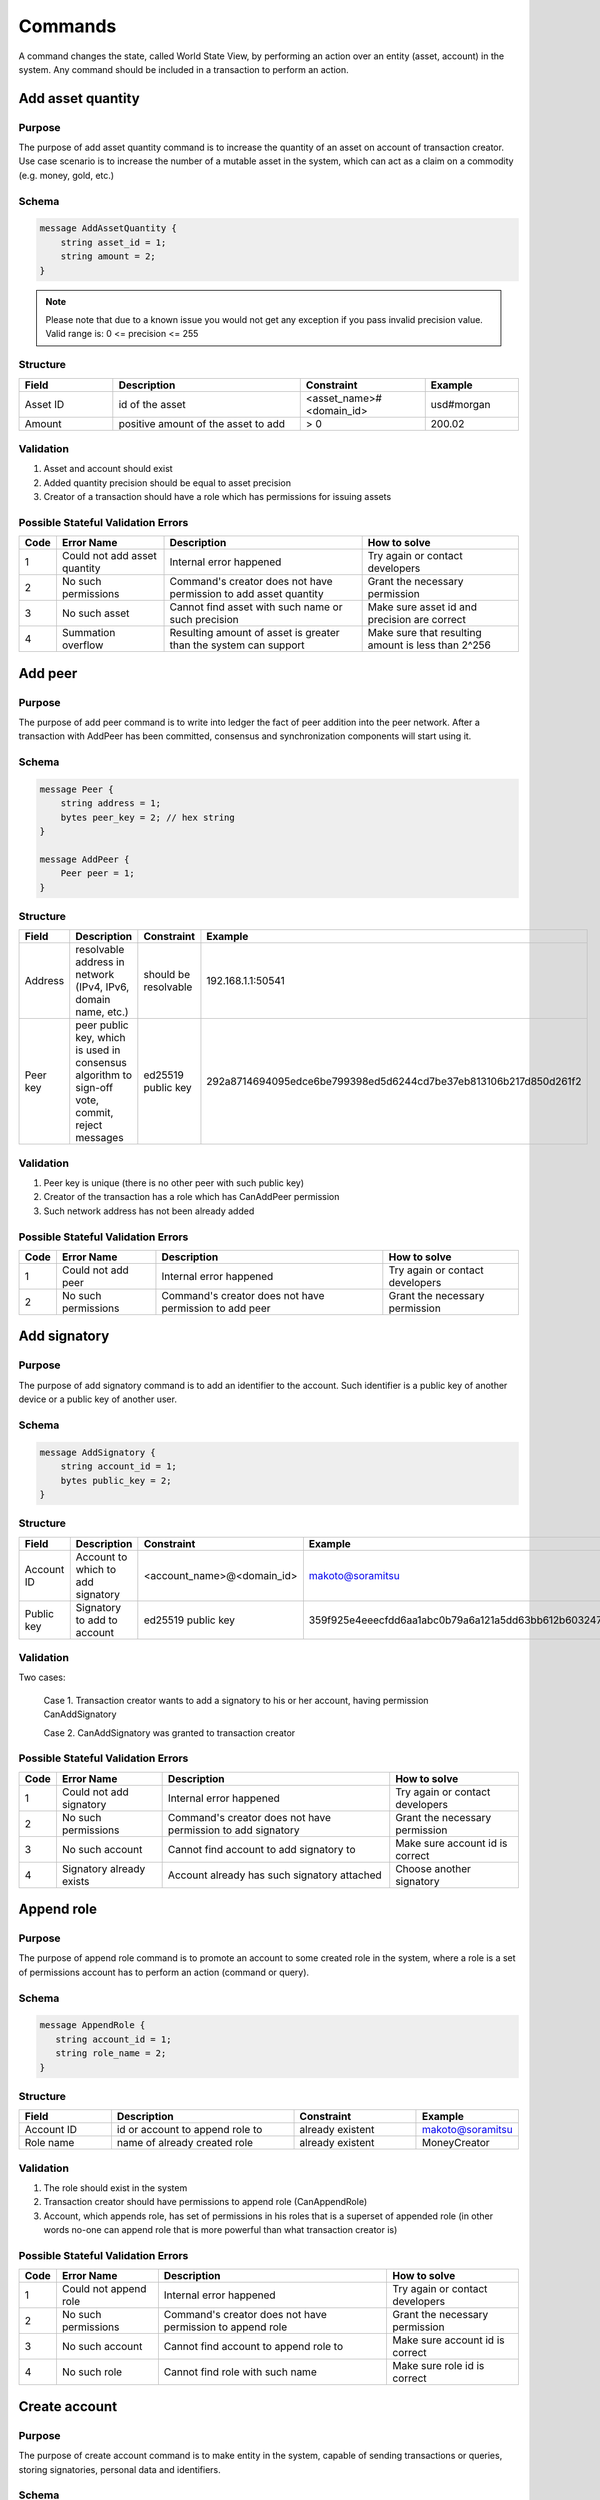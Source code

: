 Commands
========

A command changes the state, called World State View, by performing an action over an entity (asset, account) in the system.
Any command should be included in a transaction to perform an action.

Add asset quantity
------------------

Purpose
^^^^^^^

The purpose of add asset quantity command is to increase the quantity of an asset on account of transaction creator.
Use case scenario is to increase the number of a mutable asset in the system, which can act as a claim on a commodity (e.g. money, gold, etc.)

Schema
^^^^^^

.. code-block:: proto

    message AddAssetQuantity {
        string asset_id = 1;
        string amount = 2;
    }

.. note::
    Please note that due to a known issue you would not get any exception if you pass invalid precision value.
    Valid range is: 0 <= precision <= 255


Structure
^^^^^^^^^

.. csv-table::
    :header: "Field", "Description", "Constraint", "Example"
    :widths: 15, 30, 20, 15

    "Asset ID", "id of the asset", "<asset_name>#<domain_id>", "usd#morgan"
    "Amount", "positive amount of the asset to add", "> 0", "200.02"

Validation
^^^^^^^^^^

1. Asset and account should exist
2. Added quantity precision should be equal to asset precision
3. Creator of a transaction should have a role which has permissions for issuing assets

Possible Stateful Validation Errors
^^^^^^^^^^^^^^^^^^^^^^^^^^^^^^^^^^^

.. csv-table::
    :header: "Code", "Error Name", "Description", "How to solve"

    "1", "Could not add asset quantity", "Internal error happened", "Try again or contact developers"
    "2", "No such permissions", "Command's creator does not have permission to add asset quantity", "Grant the necessary permission"
    "3", "No such asset", "Cannot find asset with such name or such precision", "Make sure asset id and precision are correct"
    "4", "Summation overflow", "Resulting amount of asset is greater than the system can support", "Make sure that resulting amount is less than 2^256"

Add peer
--------

Purpose
^^^^^^^

The purpose of add peer command is to write into ledger the fact of peer addition into the peer network.
After a transaction with AddPeer has been committed, consensus and synchronization components will start using it.

Schema
^^^^^^

.. code-block:: proto

    message Peer {
        string address = 1;
        bytes peer_key = 2; // hex string
    }

    message AddPeer {
        Peer peer = 1;
    }

Structure
^^^^^^^^^

.. csv-table::
    :header: "Field", "Description", "Constraint", "Example"
    :widths: 15, 30, 10, 30

    "Address", "resolvable address in network (IPv4, IPv6, domain name, etc.)", "should be resolvable", "192.168.1.1:50541"
    "Peer key", "peer public key, which is used in consensus algorithm to sign-off vote, commit, reject messages", "ed25519 public key", "292a8714694095edce6be799398ed5d6244cd7be37eb813106b217d850d261f2"

Validation
^^^^^^^^^^

1. Peer key is unique (there is no other peer with such public key)
2. Creator of the transaction has a role which has CanAddPeer permission
3. Such network address has not been already added

Possible Stateful Validation Errors
^^^^^^^^^^^^^^^^^^^^^^^^^^^^^^^^^^^

.. csv-table::
    :header: "Code", "Error Name", "Description", "How to solve"

    "1", "Could not add peer", "Internal error happened", "Try again or contact developers"
    "2", "No such permissions", "Command's creator does not have permission to add peer", "Grant the necessary permission"

Add signatory
-------------

Purpose
^^^^^^^

The purpose of add signatory command is to add an identifier to the account.
Such identifier is a public key of another device or a public key of another user.

Schema
^^^^^^

.. code-block:: proto

    message AddSignatory {
        string account_id = 1;
        bytes public_key = 2;
    }

Structure
^^^^^^^^^

.. csv-table::
    :header: "Field", "Description", "Constraint", "Example"
    :widths: 15, 30, 20, 15

    "Account ID", "Account to which to add signatory", "<account_name>@<domain_id>", "makoto@soramitsu"
    "Public key", "Signatory to add to account", "ed25519 public key", "359f925e4eeecfdd6aa1abc0b79a6a121a5dd63bb612b603247ea4f8ad160156"

Validation
^^^^^^^^^^

Two cases:

    Case 1. Transaction creator wants to add a signatory to his or her account, having permission CanAddSignatory

    Case 2. CanAddSignatory was granted to transaction creator

Possible Stateful Validation Errors
^^^^^^^^^^^^^^^^^^^^^^^^^^^^^^^^^^^

.. csv-table::
    :header: "Code", "Error Name", "Description", "How to solve"

    "1", "Could not add signatory", "Internal error happened", "Try again or contact developers"
    "2", "No such permissions", "Command's creator does not have permission to add signatory", "Grant the necessary permission"
    "3", "No such account", "Cannot find account to add signatory to", "Make sure account id is correct"
    "4", "Signatory already exists", "Account already has such signatory attached", "Choose another signatory"

Append role
-----------

Purpose
^^^^^^^

The purpose of append role command is to promote an account to some created role in the system, where a role is a set of permissions account has to perform an action (command or query).

Schema
^^^^^^

.. code-block:: proto

    message AppendRole {
       string account_id = 1;
       string role_name = 2;
    }

Structure
^^^^^^^^^

.. csv-table::
    :header: "Field", "Description", "Constraint", "Example"
    :widths: 15, 30, 20, 15

    "Account ID", "id or account to append role to", "already existent", "makoto@soramitsu"
    "Role name", "name of already created role", "already existent", "MoneyCreator"

Validation
^^^^^^^^^^

1. The role should exist in the system
2. Transaction creator should have permissions to append role (CanAppendRole)
3. Account, which appends role, has set of permissions in his roles that is a superset of appended role (in other words no-one can append role that is more powerful than what transaction creator is)

Possible Stateful Validation Errors
^^^^^^^^^^^^^^^^^^^^^^^^^^^^^^^^^^^

.. csv-table::
    :header: "Code", "Error Name", "Description", "How to solve"

    "1", "Could not append role", "Internal error happened", "Try again or contact developers"
    "2", "No such permissions", "Command's creator does not have permission to append role", "Grant the necessary permission"
    "3", "No such account", "Cannot find account to append role to", "Make sure account id is correct"
    "4", "No such role", "Cannot find role with such name", "Make sure role id is correct"

Create account
--------------

Purpose
^^^^^^^

The purpose of create account command is to make entity in the system, capable of sending transactions or queries, storing signatories, personal data and identifiers.

Schema
^^^^^^

.. code-block:: proto

    message CreateAccount {
        string account_name = 1;
        string domain_id = 2;
        bytes public_key = 3;
    }

Structure
^^^^^^^^^

.. csv-table::
    :header: "Field", "Description", "Constraint", "Example"
    :widths: 15, 30, 20, 15

    "Account name", "domain-unique name for account", "`[a-z_0-9]{1,32}`", "morgan_stanley"
    "Domain ID", "target domain to make relation with", "should be created before the account", "america"
    "Public key", "first public key to add to the account", "ed25519 public key", "407e57f50ca48969b08ba948171bb2435e035d82cec417e18e4a38f5fb113f83"

Validation
^^^^^^^^^^

1. Transaction creator has permission to create an account
2. Domain, passed as domain_id, has already been created in the system
3. Such public key has not been added before as first public key of account or added to a multi-signature account

Possible Stateful Validation Errors
^^^^^^^^^^^^^^^^^^^^^^^^^^^^^^^^^^^

.. csv-table::
    :header: "Code", "Error Name", "Description", "How to solve"

    "1", "Could not create account", "Internal error happened", "Try again or contact developers"
    "2", "No such permissions", "Command's creator either does not have permission to create account or tries to create account in a more privileged domain, than the one creator is in", "Grant the necessary permission or choose another domain"
    "3", "No such domain", "Cannot find domain with such name", "Make sure domain id is correct"
    "4", "Account already exists", "Account with such name already exists in that domain", "Choose another name"

Create asset
------------

Purpose
^^^^^^^

The purpose of сreate asset command is to create a new type of asset, unique in a domain.
An asset is a countable representation of a commodity.

Schema
^^^^^^

.. code-block:: proto

    message CreateAsset {
        string asset_name = 1;
        string domain_id = 2;
        uint32 precision = 3;
    }

.. note::
    Please note that due to a known issue you would not get any exception if you pass invalid precision value.
    Valid range is: 0 <= precision <= 255

Structure
^^^^^^^^^

.. csv-table::
    :header: "Field", "Description", "Constraint", "Example"
    :widths: 15, 30, 20, 15

    "Asset name", "domain-unique name for asset", "`[a-z_0-9]{1,32}`", "soracoin"
    "Domain ID", "target domain to make relation with", "RFC1035 [#f1]_, RFC1123 [#f2]_", "japan"
    "Precision", "number of digits after comma/dot", "0 <= precision <= 255", "2"

Validation
^^^^^^^^^^

1. Transaction creator has permission to create assets
2. Asset name is unique in domain

Possible Stateful Validation Errors
^^^^^^^^^^^^^^^^^^^^^^^^^^^^^^^^^^^

.. csv-table::
    :header: "Code", "Error Name", "Description", "How to solve"

    "1", "Could not create asset", "Internal error happened", "Try again or contact developers"
    "2", "No such permissions", "Command's creator does not have permission to create asset", "Grant the necessary permission"
    "3", "No such domain", "Cannot find domain with such name", "Make sure domain id is correct"
    "4", "Asset already exists", "Asset with such name already exists", "Choose another name"

Create domain
-------------

Purpose
^^^^^^^

The purpose of create domain command is to make new domain in Iroha network, which is a group of accounts.

Schema
^^^^^^

.. code-block:: proto

    message CreateDomain {
        string domain_id = 1;
        string default_role = 2;
    }

Structure
^^^^^^^^^

.. csv-table::
    :header: "Field", "Description", "Constraint", "Example"
    :widths: 15, 30, 20, 15

    "Domain ID", "ID for created domain", "unique, RFC1035 [#f1]_, RFC1123 [#f2]_", "japan05"
    "Default role", "role for any created user in the domain", "one of the existing roles", "User"

Validation
^^^^^^^^^^

1. Domain ID is unique
2. Account, who sends this command in transaction, has role with permission to create domain
3. Role, which will be assigned to created user by default, exists in the system

Possible Stateful Validation Errors
^^^^^^^^^^^^^^^^^^^^^^^^^^^^^^^^^^^

.. csv-table::
    :header: "Code", "Error Name", "Description", "How to solve"

    "1", "Could not create domain", "Internal error happened", "Try again or contact developers"
    "2", "No such permissions", "Command's creator does not have permission to create domain", "Grant the necessary permission"
    "3", "Domain already exists", "Domain with such name already exists", "Choose another domain name"
    "4", "No default role found", "Role, which is provided as a default one for the domain, is not found", "Make sure the role you provided exists or create it"

Create role
-----------

Purpose
^^^^^^^

The purpose of create role command is to create a new role in the system from the set of permissions.
Combining different permissions into roles, maintainers of Iroha peer network can create customized security model.

Schema
^^^^^^

.. code-block:: proto

    message CreateRole {
        string role_name = 1;
        repeated RolePermission permissions = 2;
    }

Structure
^^^^^^^^^

.. csv-table::
    :header: "Field", "Description", "Constraint", "Example"
    :widths: 15, 30, 20, 15

    "Role name", "name of role to create", "`[a-z_0-9]{1,32}`", "User"
    "RolePermission", "array of already existent permissions", "set of passed permissions is fully included into set of existing permissions", "{can_receive, can_transfer}"

Validation
^^^^^^^^^^

1. Set of passed permissions is fully included into set of existing permissions
2. Set of the permissions is not empty

Possible Stateful Validation Errors
^^^^^^^^^^^^^^^^^^^^^^^^^^^^^^^^^^^

.. csv-table::
    :header: "Code", "Error Name", "Description", "How to solve"

    "1", "Could not create role", "Internal error happened", "Try again or contact developers"
    "2", "No such permissions", "Command's creator does not have permission to create role", "Grant the necessary permission"
    "3", "Role already exists", "Role with such name already exists", "Choose another role name"

Detach role
-----------

Purpose
^^^^^^^

The purpose of detach role command is to detach a role from the set of roles of an account.
By executing this command it is possible to decrease the number of possible actions in the system for the user.

Schema
^^^^^^

.. code-block:: proto

    message DetachRole {
        string account_id = 1;
        string role_name = 2;
    }

Structure
^^^^^^^^^

.. csv-table::
    :header: "Field", "Description", "Constraint", "Example"
    :widths: 15, 30, 20, 15

    "Account ID", "ID of account where role will be deleted", "already existent", "makoto@soramitsu"
    "Role name", "a detached role name", "existing role", "User"

Validation
^^^^^^^^^^

1. The role exists in the system
2. The account has such role

Possible Stateful Validation Errors
^^^^^^^^^^^^^^^^^^^^^^^^^^^^^^^^^^^

.. csv-table::
    :header: "Code", "Error Name", "Description", "How to solve"

    "1", "Could not detach role", "Internal error happened", "Try again or contact developers"
    "2", "No such permissions", "Command's creator does not have permission to detach role", "Grant the necessary permission"
    "3", "No such account", "Cannot find account to detach role from", "Make sure account id is correct"
    "4", "No such role in account's roles", "Account with such id does not have role with such name", "Make sure account-role pair is correct"
    "5", "No such role", "Role with such name does not exist", "Make sure role id is correct"

Grant permission
----------------

Purpose
^^^^^^^

The purpose of grant permission command is to give another account rights to perform actions on the account of transaction sender (give someone right to do something with my account).

Schema
^^^^^^

.. code-block:: proto

    message GrantPermission {
        string account_id = 1;
        GrantablePermission permission = 2;
    }

Structure
^^^^^^^^^

.. csv-table::
    :header: "Field", "Description", "Constraint", "Example"
    :widths: 15, 30, 20, 15

    "Account ID", "id of the account to which the rights are granted", "already existent", "makoto@soramitsu"
    "GrantablePermission name", "name of grantable permission", "permission is defined", "CanTransferAssets"


Validation
^^^^^^^^^^

1. Account exists
2. Transaction creator is allowed to grant this permission

Possible Stateful Validation Errors
^^^^^^^^^^^^^^^^^^^^^^^^^^^^^^^^^^^

.. csv-table::
    :header: "Code", "Error Name", "Description", "How to solve"

    "1", "Could not grant permission", "Internal error happened", "Try again or contact developers"
    "2", "No such permissions", "Command's creator does not have permission to grant permission", "Grant the necessary permission"
    "3", "No such account", "Cannot find account to grant permission to", "Make sure account id is correct"

Remove peer
-----------

Purpose
^^^^^^^

The purpose of remove peer command is to write into ledger the fact of peer removal from the network.
After a transaction with RemovePeer has been committed, consensus and synchronization components will start using it.

Schema
^^^^^^

.. code-block:: proto

    message RemovePeer {
        bytes public_key = 1; // hex string
    }

Structure
^^^^^^^^^

.. csv-table::
    :header: "Field", "Description", "Constraint", "Example"
    :widths: 15, 30, 10, 30

    "Public key", "peer public key, which is used in consensus algorithm to sign vote messages", "ed25519 public key", "292a8714694095edce6be799398ed5d6244cd7be37eb813106b217d850d261f2"

Validation
^^^^^^^^^^

1. There is more than one peer in the network
2. Creator of the transaction has a role which has CanRemovePeer permission
3. Peer should have been previously added to the network

Possible Stateful Validation Errors
^^^^^^^^^^^^^^^^^^^^^^^^^^^^^^^^^^^

.. csv-table::
    :header: "Code", "Error Name", "Description", "How to solve"

    "1", "Could not remove peer", "Internal error happened", "Try again or contact developers"
    "2", "No such permissions", "Command's creator does not have permission to remove peer", "Grant the necessary permission"
    "3", "No such peer", "Cannot find peer with such public key", "Make sure that the public key is correct"
    "4", "Network size does not allow to remove peer", "After removing the peer the network would be empty", "Make sure that the network has at least two peers"

Remove signatory
----------------

Purpose
^^^^^^^

Purpose of remove signatory command is to remove a public key, associated with an identity, from an account

Schema
^^^^^^

.. code-block:: proto

    message RemoveSignatory {
        string account_id = 1;
        bytes public_key = 2;
    }

Structure
^^^^^^^^^

.. csv-table::
    :header: "Field", "Description", "Constraint", "Example"
    :widths: 15, 30, 20, 15

    "Account ID", "id of the account to which the rights are granted", "already existent", "makoto@soramitsu"
    "Public key", "Signatory to delete", "ed25519 public key", "407e57f50ca48969b08ba948171bb2435e035d82cec417e18e4a38f5fb113f83"

Validation
^^^^^^^^^^

1. When signatory is deleted, we should check if invariant of **size(signatories) >= quorum** holds
2. Signatory should have been previously added to the account

Two cases:

    Case 1. When transaction creator wants to remove signatory from their account and he or she has permission CanRemoveSignatory

    Case 2. CanRemoveSignatory was granted to transaction creator

Possible Stateful Validation Errors
^^^^^^^^^^^^^^^^^^^^^^^^^^^^^^^^^^^

.. csv-table::
    :header: "Code", "Error Name", "Description", "How to solve"

    "1", "Could not remove signatory", "Internal error happened", "Try again or contact developers"
    "2", "No such permissions", "Command's creator does not have permission to remove signatory from his account", "Grant the necessary permission"
    "3", "No such account", "Cannot find account to remove signatory from", "Make sure account id is correct"
    "4", "No such signatory", "Cannot find signatory with such public key", "Make sure public key is correct"
    "5", "Quorum does not allow to remove signatory", "After removing the signatory account will be left with less signatories, than its quorum allows", "Reduce the quorum"

Revoke permission
-----------------

Purpose
^^^^^^^

The purpose of revoke permission command is to revoke or dismiss given granted permission from another account in the network.

Schema
^^^^^^

.. code-block:: proto

    message RevokePermission {
        string account_id = 1;
        GrantablePermission permission = 2;
    }

Structure
^^^^^^^^^

.. csv-table::
    :header: "Field", "Description", "Constraint", "Example"
    :widths: 15, 30, 20, 15

        "Account ID", "id of the account to which the rights are granted", "already existent", "makoto@soramitsu"
        "GrantablePermission name", "name of grantable permission", "permission was granted", "CanTransferAssets"

Validation
^^^^^^^^^^

Transaction creator should have previously granted this permission to a target account

Possible Stateful Validation Errors
^^^^^^^^^^^^^^^^^^^^^^^^^^^^^^^^^^^

.. csv-table::
    :header: "Code", "Error Name", "Description", "How to solve"

    "1", "Could not revoke permission", "Internal error happened", "Try again or contact developers"
    "2", "No such permissions", "Command's creator does not have permission to revoke permission", "Grant the necessary permission"
    "3", "No such account", "Cannot find account to revoke permission from", "Make sure account id is correct"

Set account detail
------------------

Purpose
^^^^^^^

Purpose of set account detail command is to set key-value information for a given account

.. warning:: If there was a value for a given key already in the storage then it will be replaced with the new value

Schema
^^^^^^

.. code-block:: proto

    message SetAccountDetail{
        string account_id = 1;
        string key = 2;
        string value = 3;
    }

Structure
^^^^^^^^^

.. csv-table::
    :header: "Field", "Description", "Constraint", "Example"
    :widths: 15, 30, 20, 15

    "Account ID", "id of the account to which the key-value information was set", "already existent", "makoto@soramitsu"
    "Key", "key of information being set", "`[A-Za-z0-9_]{1,64}`", "Name"
    "Value", "value of corresponding key", "≤ 4096", "Makoto"

Validation
^^^^^^^^^^

Two cases:

    Case 1. When transaction creator wants to set account detail to his/her account and he or she has permission CanSetAccountInfo

    Case 2. CanSetAccountInfo was granted to transaction creator

Possible Stateful Validation Errors
^^^^^^^^^^^^^^^^^^^^^^^^^^^^^^^^^^^

.. csv-table::
    :header: "Code", "Error Name", "Description", "How to solve"

    "1", "Could not set account detail", "Internal error happened", "Try again or contact developers"
    "2", "No such permissions", "Command's creator does not have permission to set account detail for another account", "Grant the necessary permission"
    "3", "No such account", "Cannot find account to set account detail to", "Make sure account id is correct"

Set account quorum
------------------

Purpose
^^^^^^^

The purpose of set account quorum command is to set the number of signatories required to confirm the identity of a user, who creates the transaction.
Use case scenario is to set the number of different users, utilizing single account, to sign off the transaction.

Schema
^^^^^^

.. code-block:: proto

    message SetAccountQuorum {
        string account_id = 1;
        uint32 quorum = 2;
    }

Structure
^^^^^^^^^

.. csv-table::
    :header: "Field", "Description", "Constraint", "Example"
    :widths: 15, 30, 20, 15

    "Account ID", "ID of account to set quorum", "already existent", "makoto@soramitsu"
    "Quorum", "number of signatories needed to be included within a transaction from this account", "0 < quorum ≤ public-key set up to account ≤ 128", "5"

Validation
^^^^^^^^^^

When quorum is set, it is checked if invariant of **size(signatories) >= quorum** holds.

Two cases:

    Case 1. When transaction creator wants to set quorum for his/her account and he or she has permission CanRemoveSignatory

    Case 2. CanRemoveSignatory was granted to transaction creator

Possible Stateful Validation Errors
^^^^^^^^^^^^^^^^^^^^^^^^^^^^^^^^^^^

.. csv-table::
    :header: "Code", "Error Name", "Description", "How to solve"

    "1", "Could not set quorum", "Internal error happened", "Try again or contact developers"
    "2", "No such permissions", "Command's creator does not have permission to set quorum for his account", "Grant the necessary permission"
    "3", "No such account", "Cannot find account to set quorum to", "Make sure account id is correct"
    "4", "No signatories on account", "Cannot find any signatories attached to the account", "Add some signatories before setting quorum"
    "5", "New quorum is incorrect", "New quorum size is less than account's signatories amount", "Choose another value or add more signatories"

Subtract asset quantity
-----------------------

Purpose
^^^^^^^

The purpose of subtract asset quantity command is the opposite of AddAssetQuantity commands — to decrease the number of assets on account of transaction creator.

Schema
^^^^^^

.. code-block:: proto

    message SubtractAssetQuantity {
        string asset_id = 1;
        string amount = 2;
    }

.. note::
    Please note that due to a known issue you would not get any exception if you pass invalid precision value.
    Valid range is: 0 <= precision <= 255

Structure
^^^^^^^^^

.. csv-table::
    :header: "Field", "Description", "Constraint", "Example"
    :widths: 15, 30, 20, 15

    "Asset ID", "id of the asset", "<asset_name>#<domain_id>", "usd#morgan"
    "Amount", "positive amount of the asset to subtract", "> 0", "200"

Validation
^^^^^^^^^^

1. Asset and account should exist
2. Added quantity precision should be equal to asset precision
3. Creator of the transaction should have a role which has permissions for subtraction of assets

Possible Stateful Validation Errors
^^^^^^^^^^^^^^^^^^^^^^^^^^^^^^^^^^^

.. csv-table::
    :header: "Code", "Error Name", "Description", "How to solve"

    "1", "Could not subtract asset quantity", "Internal error happened", "Try again or contact developers"
    "2", "No such permissions", "Command's creator does not have permission to subtract asset quantity", "Grant the necessary permission"
    "3", "No such asset found", "Cannot find asset with such name or precision in account's assets", "Make sure asset name and precision are correct"
    "4", "Not enough balance", "Account's balance is too low to perform the operation", "Add asset to account or choose lower value to subtract"

Transfer asset
--------------

Purpose
^^^^^^^

The purpose of transfer asset command is to share assets within the account in peer network: in the way that source account transfers assets to the target account.

Schema
^^^^^^

.. code-block:: proto

    message TransferAsset {
        string src_account_id = 1;
        string dest_account_id = 2;
        string asset_id = 3;
        string description = 4;
        string amount = 5;
    }

Structure
^^^^^^^^^

.. csv-table::
    :header: "Field", "Description", "Constraint", "Example"
    :widths: 15, 30, 20, 15

    "Source account ID", "ID of the account to withdraw the asset from", "already existent", "makoto@soramitsu"
    "Destination account ID", "ID of the account to send the asset to", "already existent", "alex@california"
    "Asset ID", "ID of the asset to transfer", "already existent", "usd#usa"
    "Description", "Message to attach to the transfer", "Max length is 64", "here's my money take it"
    "Amount", "amount of the asset to transfer", "0 <= precision <= 255", "200.20"

Validation
^^^^^^^^^^

1. Source account has this asset in its AccountHasAsset relation [#f1]_
2. An amount is a positive number and asset precision is consistent with the asset definition
3. Source account has enough amount of asset to transfer and is not zero
4. Source account can transfer money, and destination account can receive money (their roles have these permissions)

Possible Stateful Validation Errors
^^^^^^^^^^^^^^^^^^^^^^^^^^^^^^^^^^^

.. csv-table::
    :header: "Code", "Error Name", "Description", "How to solve"

    "1", "Could not transfer asset", "Internal error happened", "Try again or contact developers"
    "2", "No such permissions", "Command's creator does not have permission to transfer asset from his account", "Grant the necessary permission"
    "3", "No such source account", "Cannot find account with such id to transfer money from", "Make sure source account id is correct"
    "4", "No such destination account", "Cannot find account with such id to transfer money to", "Make sure destination account id is correct"
    "5", "No such asset found", "Cannot find such asset", "Make sure asset name and precision are correct"
    "6", "Not enough balance", "Source account's balance is too low to perform the operation", "Add asset to account or choose lower value to subtract"
    "7", "Too much asset to transfer", "Resulting value of asset amount overflows destination account's amount", "Make sure final value is less than 2^256"

.. [#f1] https://www.ietf.org/rfc/rfc1035.txt
.. [#f2] https://www.ietf.org/rfc/rfc1123.txt

Compare and Set Account Detail
------------------------------

Purpose
^^^^^^^

Purpose of compare and set account detail command is to set key-value information for a given account if the old value matches the value passed.

Schema
^^^^^^

.. code-block:: proto

    message CompareAndSetAccountDetail{
        string account_id = 1;
        string key = 2;
        string value = 3;
        oneof opt_old_value {
            string old_value = 4;
        }
    }

.. note::
    Pay attention, that old_value field is optional.
    This is due to the fact that the key-value pair might not exist.

Structure
^^^^^^^^^

.. csv-table::
    :header: "Field", "Description", "Constraint", "Example"
    :widths: 15, 30, 20, 15

    "Account ID", "id of the account to which the key-value information was set. If key-value pair doesnot exist , then it will be created", "an existing account", "artyom@soramitsu"
    "Key", "key of information being set", "`[A-Za-z0-9_]{1,64}`", "Name"
    "Value", "new value for the corresponding key", "length of value ≤ 4096", "Artyom"
    "Old value", "current value for the corresponding key", "length of value ≤ 4096", "Artem"

Validation
^^^^^^^^^^

Three cases:

    Case 1. When transaction creator wants to set account detail to his/her account and he or she has permission GetMyAccountDetail / GetAllAccountsDetail / GetDomainAccountDetail

    Case 2. When transaction creator wants to set account detail to another account and he or she has permissions SetAccountDetail and GetAllAccountsDetail / GetDomainAccountDetail

    Case 3. SetAccountDetail permission was granted to transaction creator and he or she has permission GetAllAccountsDetail / GetDomainAccountDetail

Possible Stateful Validation Errors
^^^^^^^^^^^^^^^^^^^^^^^^^^^^^^^^^^^

.. csv-table::
    :header: "Code", "Error Name", "Description", "How to solve"

    "1", "Could not compare and set account detail", "Internal error happened", "Try again or contact developers"
    "2", "No such permissions", "Command's creator does not have permission to set and read account detail for this account", "Grant the necessary permission"
    "3", "No such account", "Cannot find account to set account detail to", "Make sure account id is correct"
    "4", "No match values", "Old values do not match", "Make sure old value is correct"
